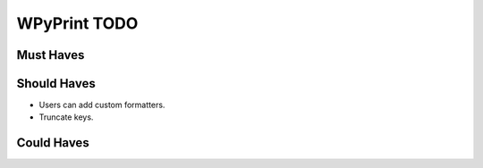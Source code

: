 WPyPrint TODO
#############

Must Haves
**********

Should Haves
************
- Users can add custom formatters.
- Truncate keys.

Could Haves
***********
